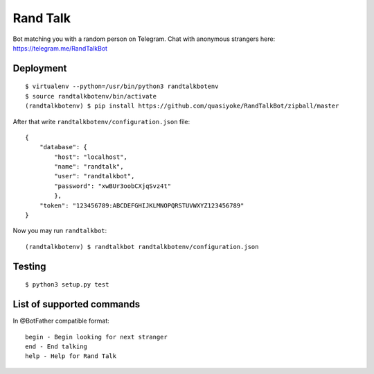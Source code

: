 Rand Talk
=========

.. image:: https://travis-ci.org/quasiyoke/RandTalkBot.svg?branch=dev
    :target: https://travis-ci.org/quasiyoke/RandTalkBot

Bot matching you with a random person on Telegram. Chat with anonymous strangers here: https://telegram.me/RandTalkBot

Deployment
----------

::

    $ virtualenv --python=/usr/bin/python3 randtalkbotenv
    $ source randtalkbotenv/bin/activate
    (randtalkbotenv) $ pip install https://github.com/quasiyoke/RandTalkBot/zipball/master

After that write ``randtalkbotenv/configuration.json`` file::

    {
        "database": {
            "host": "localhost",
            "name": "randtalk",
            "user": "randtalkbot",
            "password": "xwBUr3oobCXjqSvz4t"
            },
        "token": "123456789:ABCDEFGHIJKLMNOPQRSTUVWXYZ123456789"
    }

Now you may run ``randtalkbot``::

    (randtalkbotenv) $ randtalkbot randtalkbotenv/configuration.json

Testing
-------

::

    $ python3 setup.py test

List of supported commands
--------------------------

In @BotFather compatible format::

    begin - Begin looking for next stranger
    end - End talking
    help - Help for Rand Talk

